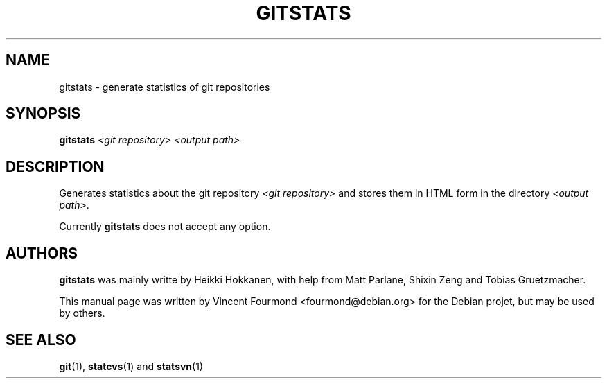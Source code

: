 .\" This is the manual page for gistats
.\"
.\" Copyright 2009 by Vincent Fourmond
.\"
.\" This program is free software; you can redistribute it and/or modify
.\" it under the terms of the GNU General Public License as published by
.\" the Free Software Foundation; either version 2 of the License, or
.\" (at your option) any later version.
.\"  
.\" This program is distributed in the hope that it will be useful,
.\" but WITHOUT ANY WARRANTY; without even the implied warranty of
.\" MERCHANTABILITY or FITNESS FOR A PARTICULAR PURPOSE.  See the
.\" GNU General Public License for more details (in the COPYING file).
.\"
.TH GITSTATS "1" "September 2009" "gitstats" "User Commands"

.SH NAME
gitstats \- generate statistics of git repositories

.SH SYNOPSIS

.B gitstats
.I <git repository> 
.I <output path>

.SH DESCRIPTION

Generates statistics about the git repository
.I <git repository> 
and stores them in HTML form in the directory
.I <output path>\fR.

Currently
.B gitstats
does not accept any option.

.SH AUTHORS

.B gitstats
was mainly writte by
Heikki Hokkanen, with help from
Matt Parlane, Shixin Zeng and Tobias Gruetzmacher.

This manual page was written by Vincent Fourmond <fourmond@debian.org>
for the Debian projet, but may be used by others.

.SH SEE ALSO

.B git\fR(1),
.B statcvs\fR(1) and 
.B statsvn\fR(1)

